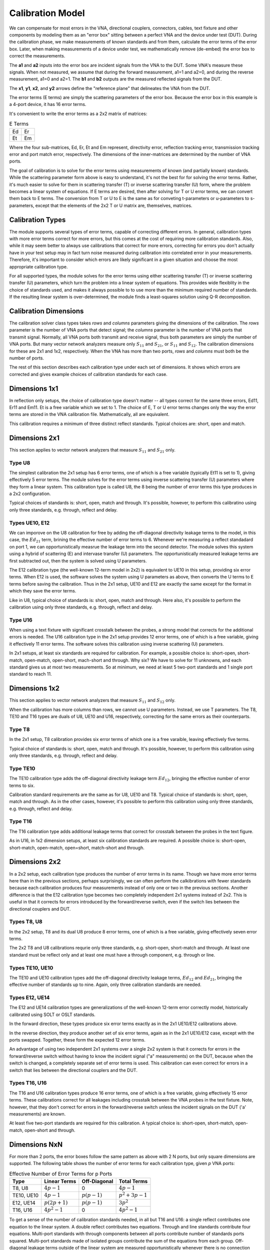Calibration Model
=================

.. image:: _static/cal-model.svg
   :alt: Diagram showing 16-term error box between VNA and DUT

We can compensate for most errors in the VNA, directional couplers,
connectors, cables, text fixture and other components by modeling them as
an "error box" sitting between a perfect VNA and the device under test
(DUT).  During the calibration phase, we make measurements of known
standards and from them, calculate the error terms of the error box.
Later, when making measurements of a device under test, we mathematically
remove (de-embed) the error box to correct the measurements.

The **a1** and **a2** inputs into the error box are incident signals
from the VNA to the DUT.  Some VNA's measure these signals.  When not
measured, we assume that during the forward measurement, a1=1 and a2=0,
and during the reverse measurement, a1=0 and a2=1.  The **b1** and **b2**
outputs are the measured reflected signals from the DUT.

The **x1**, **y1**, **x2**, and **y2** arrows define the "reference plane"
that delineates the VNA from the DUT.

The error terms (E terms) are simply the scattering parameters of the
error box.  Because the error box in this example is a 4-port device,
it has 16 error terms.

It's convenient to write the error terms as a 2x2 matrix of matrices:

.. table:: E Terms
   :widths: auto

   +----+----+
   | Ed | Er |
   +----+----+
   | Et | Em |
   +----+----+

Where the four sub-matrices, Ed, Er, Et and Em represent, directivity
error, reflection tracking error, transmission tracking error and port
match error, respectively.  The dimensions of the inner-matrices are
determined by the number of VNA ports.

The goal of calibration is to solve for the error terms using measurements
of known (and partially known) standards.  While the scattering parameter
form above is easy to understand, it's not the best for for solving the
error terms.  Rather, it's much easier to solve for them in scattering
transfer (T) or inverse scattering transfer (U) form, where the problem
becomes a linear system of equations.  If E terms are desired, then after
solving for T or U error terms, we can convert them back to E terms.
The conversion from T or U to E is the same as for conveting t-parameters
or u-parameters to s-parameters, except that the elements of the 2x2 T
or U matrix are, themselves, matrices.

Calibration Types
-----------------

The module supports several types of error terms, capable of correcting
different errors.  In general, calibration types with more error terms
correct for more errors, but this comes at the cost of requiring more
calibration standards.  Also, while it may seem better to always use
calibrations that correct for more errors, correcting for errors you don't
actually have in your test setup may in fact turn noise measured during
calibration into correlated error in your measurements.  Therefore,
it's important to consider which errors are likely significant in a
given situation and choose the most appropriate calibration type.

For all supported types, the module solves for the error terms using
either scattering transfer (T) or inverse scattering transfer (U)
parameters, which turn the problem into a linear system of equations.
This provides wide flexiblity in the choice of standards used, and
makes it always possible to to use more than the minimum required number
of standards.  If the resulting linear system is over-determined, the
module finds a least-squares solution using Q-R decomposition.

Calibration Dimensions
----------------------

The calibration solver class types takes *rows* and *columns* parameters
giving the dimensions of the calibration.  The *rows* parameter is the
number of VNA ports that detect signal; the *columns* parameter is the
number of VNA ports that transmit signal.  Normally, all VNA ports both
transmit and receive signal, thus both parameters are simply the number of
VNA ports.  But many vector network analyzers measure only :math:`S_{11}`
and :math:`S_{21}`, or :math:`S_{11}` and :math:`S_{12}`.  The calibration
dimensions for these are 2x1 and 1x2, respectively.  When the VNA has more
than two ports, *rows* and *columns* must both be the number of ports.

The rest of this section describes each calibration type under each set
of dimensions.  It shows which errors are corrected and gives example
choices of calibration standards for each case.

Dimensions 1x1
--------------

.. image:: _static/E8_1x1.svg
   :alt: Diagram showing a 4-error term error box for a single-port VNA.

In reflection only setups, the choice of calibration type doesn't
matter -- all types correct for the same three errors, Ed11, Er11
and Em11.  Et is a free variable which we set to 1.  The choice of E,
T or U error terms changes only the way the error terms are stored in
the VNA calibration file.  Mathematically, all are equivalent.

This calibration requires a minimum of three distinct reflect standards.
Typical choices are: short, open and match.

Dimensions 2x1
--------------

This section applies to vector network analyzers that measure
:math:`S_{11}` and :math:`S_{21}` only.

Type U8
^^^^^^^

.. image:: _static/E8_2x1.svg
   :alt: Diagram showing a 6-error term error box for a VNA that measures
         only :math:`S_{11}` and :math:`S_{21}`.

The simplest calibration the 2x1 setup has 6 error terms, one of which
is a free variable (typically Et11 is set to 1), giving effectively
5 error terms.  The module solves for the error terms using inverse
scattering transfer (U) parameters where they form a linear system.
This calibration type is called U8, the 8 being the number of error
terms this type produces in a 2x2 configuration.

Typical choices of standards is: short, open, match and through.
It's possible, however, to perform this calibratino using only three
standards, e.g. through, reflect and delay.

Types UE10, E12
^^^^^^^^^^^^^^^

.. image:: _static/E10_2x1.svg
   :alt: Diagram showing a 6-error term error box for a VNA that measures
         only :math:`S_{11}` and :math:`S_{21}`.

We can imporove on the U8 calibration for free by adding the off-diagonal
directivity leakage terms to the model, in this case, the :math:`Ed_{21}`
term, brining the effective number of error terms to 6.  Whenever we're
measuring a reflect standadard on port 1, we can opportunistically measrue
the leakage term into the second detector.  The module solves this system
using a hybrid of scattering (E) and intervase transfer (U) parameters.
The opportunistically measured leakage terms are first subtracted out,
then the system is solved using U parameters.

The E12 calibration type (the well-known 12-term model in 2x2) is
equivalent to UE10 in this setup, providing six error terms.  When E12
is used, the software solves the system using U parameters as above,
then converts the U terms to E terms before saving the calibration.
Thus in the 2x1 setup, UE10 and E12 are exactly the same except for the
format in which they save the error terms.

Like in U8, typical choice of standards is: short, open, match and
through.  Here also, it's possible to perform the calibration using only
three standards, e.g. through, reflect and delay.

Type U16
^^^^^^^^

.. image:: _static/E16_2x1.svg
   :alt: Diagram showing a 12-error term error box for a VNA that measures
         only :math:`S_{11}` and :math:`S_{21}`.

When using a text fixture with significant crosstalk between the probes,
a strong model that corrects for the additional errors is needed.  The U16
calibration type in the 2x1 setup provides 12 error terms, one of which
is a free variable, giving it effectively 11 error terms.  The software
solves this calibration using inverse scattering (U) parameters.

In 2x1 setups, at least six standards are required for calibration.
For example, a possible choice is: short-open, short-match, open-match,
open-short, mach-short and through.  Why six?  We have to solve for 11
unknowns, and each standard gives us at most two measurements.  So at
minimum, we need at least 5 two-port standards and 1 single port standard
to reach 11.

Dimensions 1x2
--------------

This section applies to vector network analyzers that measure
:math:`S_{11}` and :math:`S_{12}` only.

When the calibration has more columns than rows, we cannot use U
parameters.  Instead, we use T parameters.  The T8, TE10 and T16 types
are duals of U8, UE10 and U16, respectively, correcting for the same
errors as their counterparts.

Type T8
^^^^^^^

.. image:: _static/E8_1x2.svg
   :alt: Diagram showing a 4-error term error box for a VNA that measures
         only :math:`S_{11}` and :math:`S_{12}`.

In the 2x1 setup, T8 calibration provides six error terms of which one is
a free varaible, leaving effectively five terms.

Typical choice of standards is: short, open, match and through.  It's
possible, however, to perform this calibration using only three standards,
e.g. through, reflect and delay.

Type TE10
^^^^^^^^^

.. image:: _static/E10_1x2.svg
   :alt: Diagram showing a 6-error term error box for a VNA that measures
         only :math:`S_{11}` and :math:`S_{12}`.

The TE10 calibration type adds the off-diagonal directivity leakage term
:math:`Ed_{12}`, bringing the effective number of error terms to six.

Calibration standard requirements are the same as for U8, UE10 and T8.
Typical choice of standards is: short, open, match and through.  As in
the other cases, however, it's possible to perform this calibration using
only three standards, e.g. through, reflect and delay.

Type T16
^^^^^^^^

.. image:: _static/E16_1x2.svg
   :alt: Diagram showing a 12-error term error box for a VNA that measures
         only :math:`S_{11}` and :math:`S_{12}`.

The T16 calibration type adds additional leakage terms that correct for
crosstalk between the probes in the text figure.

As in U16, in 1x2 dimension setups, at least six calibration standards
are required.  A possible choice is: short-open, short-match, open-match,
open=short, match-short and through.

Dimensions 2x2
--------------

In a 2x2 setup, each calibration type produces the number of error terms
in its name.  Though we have more error terms here than in the previous
sections, perhaps surprisingly, we can often perform the calkibrations
with fewer standards because each calibration produces four measurements
instead of only one or two in the previous sections.  Another difference
is that the E12 calibration type becomes two completely independent 2x1
systems instead of 2x2.  This is useful in that it corrects for errors
introduced by the forward/reverse switch, even if the switch lies between
the directional couplers and DUT.

Types T8, U8
^^^^^^^^^^^^

.. image:: _static/E8_2x2.svg
   :alt: Diagram showing an 8-error term error box between VNA and DUT.

In the 2x2 setup, T8 and its dual U8 produce 8 error terms, one of which
is a free variable, giving effectively seven error terms.

The 2x2 T8 and U8 calibrations requrie only three standards,
e.g. short-open, short-match and through.  At least one standard must be
reflect only and at least one must have a through component, e.g. through
or line.

Types TE10, UE10
^^^^^^^^^^^^^^^^

.. image:: _static/E10_2x2.svg
   :alt: Diagram showing an 10-error term error box between VNA and DUT.

The TE10 and UE10 calibration types add the off-diagonal directivity
leakage terms, :math:`Ed_{12}` and :math:`Ed_{21}`, bringing the effective
number of standards up to nine.  Again, only three calibration standards
are needed.

Types E12, UE14
^^^^^^^^^^^^^^^

.. image:: _static/E12_2x2f.svg
   :alt: Diagram showing the 7-error term forward error box between VNA and DUT.

The E12 and UE14 calibration types are generalizations of the well-known
12-term error correctly model, historically calibrated using SOLT or
OSLT standards.

In the forward direction, these types produce six error terms exactly
as in the 2x1 UE10/E12 calibrations above.

.. image:: _static/E12_2x2r.svg
   :alt: Diagram showing the 7-error term reverse error box between VNA and DUT.

In the reverse direction, they produce another set of six error terms,
again as in the 2x1 UE10/E12 case, except with the ports swapped.
Together, these form the expected 12 error terms.

An advantage of using two independent 2x1 systems over a single 2x2
system is that it corrects for errors in the forward/reverse switch
without having to know the incident signal ("a" measurements) on the DUT,
because when the switch is changed, a completely separate set of error
terms is used.  This calibration can even correct for errors in a switch
that lies between the directional couplers and the DUT.

Types T16, U16
^^^^^^^^^^^^^^

.. image:: _static/E16_2x2.svg
   :alt: Diagram showing a 16-error term error box between VNA and DUT.

The T16 and U16 calibration types produce 16 error terms, one of which is
a free variable, giving effectively 15 error terms. These calibrations
correct for all leakages including crosstalk between the VNA probes in
the test fixture. Note, however, that they don't correct for errors in
the forward/reverse switch unless the incident signals on the DUT ('a'
measurements) are known.

At least five two-port standards are required for this calibration. A
typical choice is: short-open, short-match, open-match, open-short
and through.

Dimensions NxN
--------------

For more than 2 ports, the error boxes follow the same pattern as above
with 2 N ports, but only square dimensions are supported.  The following
table shows the number of error terms for each calibration type, given
*p* VNA ports:

.. table:: Effective Number of Error Terms for p Ports
   :widths: auto

   +------------+-----------------+----------------+------------------+
   | Type       | Linear Terms    | Off-Diagonal   | Total Terms      |
   +============+=================+================+==================+
   | T8, U8     | :math:`4p-1`    | 0              | :math:`4p-1`     |
   +------------+-----------------+----------------+------------------+
   | TE10, UE10 | :math:`4p-1`    | :math:`p(p-1)` | :math:`p^2+3p-1` |
   +------------+-----------------+----------------+------------------+
   | E12, UE14  | :math:`p(2p+1)` | :math:`p(p-1)` | :math:`3p^2`     |
   +------------+-----------------+----------------+------------------+
   | T16, U16   | :math:`4p^2-1`  | 0              | :math:`4 p^2 - 1`|
   +------------+-----------------+----------------+------------------+

To get a sense of the number of calibration standards needed, in
all but T16 and U16: a single reflect contributes one equation to the
linear system.  A double reflect contributes two equations.  Through and
line standards contribute four equations.  Multi-port standards with
through components between all ports contribute number of standards
ports squared.  Multi-port standards made of isolated groups contribute
the sum of the equations from each group.  Off-diagonal leakage terms
outside of the linear system are measured opportunistically whenever
there is no connection between the driving port and another port.
If for each driving port, there is a case where all ports are either
connected to reflect standards or are are not connected, they provide
all :math:`p(p-1)` off-diagonal leakage terms.

In T16 and U16, all standards contribute number of VNA ports times
number of standards ports equations to the linear system.

The number of equations in the linear system must be at least that of
the number of linear equation error terms plus the number of unknown
parameters.  Note that not all equations produced by standards are
linearly independent, thus more standards may be needed than the minimum
calculated above.
